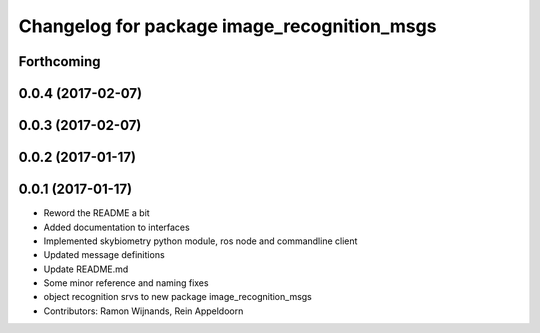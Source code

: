 ^^^^^^^^^^^^^^^^^^^^^^^^^^^^^^^^^^^^^^^^^^^^
Changelog for package image_recognition_msgs
^^^^^^^^^^^^^^^^^^^^^^^^^^^^^^^^^^^^^^^^^^^^

Forthcoming
-----------

0.0.4 (2017-02-07)
------------------

0.0.3 (2017-02-07)
------------------

0.0.2 (2017-01-17)
------------------

0.0.1 (2017-01-17)
------------------
* Reword the README a bit
* Added documentation to interfaces
* Implemented skybiometry python module, ros node and commandline client
* Updated message definitions
* Update README.md
* Some minor reference and naming fixes
* object recognition srvs to new package image_recognition_msgs
* Contributors: Ramon Wijnands, Rein Appeldoorn
